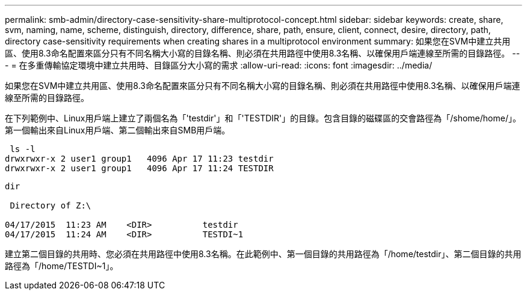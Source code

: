 ---
permalink: smb-admin/directory-case-sensitivity-share-multiprotocol-concept.html 
sidebar: sidebar 
keywords: create, share, svm, naming, name, scheme, distinguish, directory, difference, share, path, ensure, client, connect, desire, directory, path, directory case-sensitivity requirements when creating shares in a multiprotocol environment 
summary: 如果您在SVM中建立共用區、使用8.3命名配置來區分只有不同名稱大小寫的目錄名稱、則必須在共用路徑中使用8.3名稱、以確保用戶端連線至所需的目錄路徑。 
---
= 在多重傳輸協定環境中建立共用時、目錄區分大小寫的需求
:allow-uri-read: 
:icons: font
:imagesdir: ../media/


[role="lead"]
如果您在SVM中建立共用區、使用8.3命名配置來區分只有不同名稱大小寫的目錄名稱、則必須在共用路徑中使用8.3名稱、以確保用戶端連線至所需的目錄路徑。

在下列範例中、Linux用戶端上建立了兩個名為「'testdir'」和「'TESTDIR'」的目錄。包含目錄的磁碟區的交會路徑為「/shome/home/」。第一個輸出來自Linux用戶端、第二個輸出來自SMB用戶端。

[listing]
----
 ls -l
drwxrwxr-x 2 user1 group1   4096 Apr 17 11:23 testdir
drwxrwxr-x 2 user1 group1   4096 Apr 17 11:24 TESTDIR
----
[listing]
----
dir

 Directory of Z:\

04/17/2015  11:23 AM    <DIR>          testdir
04/17/2015  11:24 AM    <DIR>          TESTDI~1
----
建立第二個目錄的共用時、您必須在共用路徑中使用8.3名稱。在此範例中、第一個目錄的共用路徑為「/home/testdir」、第二個目錄的共用路徑為「/home/TESTDI~1」。
